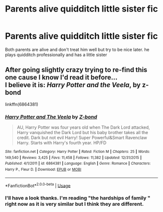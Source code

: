 #+TITLE: Parents alive quidditch little sister fic

* Parents alive quidditch little sister fic
:PROPERTIES:
:Author: Sandiotchi
:Score: 2
:DateUnix: 1588339533.0
:DateShort: 2020-May-01
:FlairText: What's That Fic?
:END:
Both parents are alive and don't treat him well but try to be nice later. he plays quidditch professionally and has a little sister


** After going slightly crazy trying to re-find this one cause I know I'd read it before...\\
I believe it is: */Harry Potter and the Veela/*, by z-bond

linkffn(6864381)
:PROPERTIES:
:Author: Thomaz588
:Score: 5
:DateUnix: 1588351223.0
:DateShort: 2020-May-01
:END:

*** [[https://www.fanfiction.net/s/6864381/1/][*/Harry Potter and The Veela/*]] by [[https://www.fanfiction.net/u/2615370/Z-bond][/Z-bond/]]

#+begin_quote
  AU, Harry Potter was four years old when The Dark Lord attacked, Harry vanquished the Dark Lord but his baby brother takes all the credit. Dark but not evil Harry! Super Powerful&Smart Ravenclaw Harry. Starts with Harry's fourth year. HP/FD
#+end_quote

^{/Site/:} ^{fanfiction.net} ^{*|*} ^{/Category/:} ^{Harry} ^{Potter} ^{*|*} ^{/Rated/:} ^{Fiction} ^{M} ^{*|*} ^{/Chapters/:} ^{25} ^{*|*} ^{/Words/:} ^{149,540} ^{*|*} ^{/Reviews/:} ^{3,425} ^{*|*} ^{/Favs/:} ^{11,458} ^{*|*} ^{/Follows/:} ^{11,382} ^{*|*} ^{/Updated/:} ^{12/31/2015} ^{*|*} ^{/Published/:} ^{4/1/2011} ^{*|*} ^{/id/:} ^{6864381} ^{*|*} ^{/Language/:} ^{English} ^{*|*} ^{/Genre/:} ^{Romance} ^{*|*} ^{/Characters/:} ^{Harry} ^{P.,} ^{Fleur} ^{D.} ^{*|*} ^{/Download/:} ^{[[http://www.ff2ebook.com/old/ffn-bot/index.php?id=6864381&source=ff&filetype=epub][EPUB]]} ^{or} ^{[[http://www.ff2ebook.com/old/ffn-bot/index.php?id=6864381&source=ff&filetype=mobi][MOBI]]}

--------------

*FanfictionBot*^{2.0.0-beta} | [[https://github.com/tusing/reddit-ffn-bot/wiki/Usage][Usage]]
:PROPERTIES:
:Author: FanfictionBot
:Score: 3
:DateUnix: 1588351235.0
:DateShort: 2020-May-01
:END:


*** I'll have a look thanks. I'm reading "the hardships of family " right now as it is very similar but I think they are different.
:PROPERTIES:
:Author: Sandiotchi
:Score: 2
:DateUnix: 1588362961.0
:DateShort: 2020-May-02
:END:
